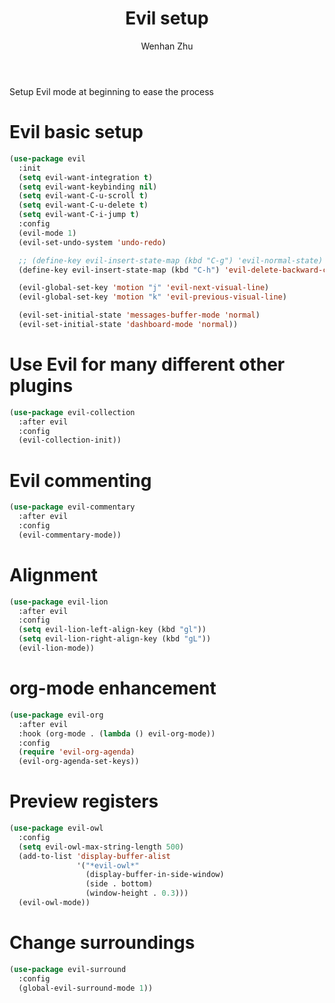 #+TITLE: Evil setup
#+AUTHOR: Wenhan Zhu

Setup Evil mode at beginning to ease the process

* Evil basic setup

#+begin_src emacs-lisp
  (use-package evil
    :init
    (setq evil-want-integration t)
    (setq evil-want-keybinding nil)
    (setq evil-want-C-u-scroll t)
    (setq evil-want-C-u-delete t)
    (setq evil-want-C-i-jump t)
    :config
    (evil-mode 1)
    (evil-set-undo-system 'undo-redo)

    ;; (define-key evil-insert-state-map (kbd "C-g") 'evil-normal-state)
    (define-key evil-insert-state-map (kbd "C-h") 'evil-delete-backward-char-and-join)

    (evil-global-set-key 'motion "j" 'evil-next-visual-line)
    (evil-global-set-key 'motion "k" 'evil-previous-visual-line)

    (evil-set-initial-state 'messages-buffer-mode 'normal)
    (evil-set-initial-state 'dashboard-mode 'normal))
#+end_src

* Use Evil for many different other plugins

#+begin_src emacs-lisp
  (use-package evil-collection
    :after evil
    :config
    (evil-collection-init))
#+end_src

* Evil commenting

#+begin_src emacs-lisp
  (use-package evil-commentary
    :after evil
    :config
    (evil-commentary-mode))
#+end_src

* Alignment

#+begin_src emacs-lisp
  (use-package evil-lion
    :after evil
    :config
    (setq evil-lion-left-align-key (kbd "gl"))
    (setq evil-lion-right-align-key (kbd "gL"))
    (evil-lion-mode))
#+end_src

* org-mode enhancement

#+begin_src emacs-lisp
  (use-package evil-org
    :after evil
    :hook (org-mode . (lambda () evil-org-mode))
    :config
    (require 'evil-org-agenda)
    (evil-org-agenda-set-keys))
#+end_src


* Preview registers

#+begin_src emacs-lisp
  (use-package evil-owl
    :config
    (setq evil-owl-max-string-length 500)
    (add-to-list 'display-buffer-alist
                 '("*evil-owl*"
                   (display-buffer-in-side-window)
                   (side . bottom)
                   (window-height . 0.3)))
    (evil-owl-mode))
#+end_src

* Change surroundings

#+begin_src emacs-lisp
  (use-package evil-surround
    :config
    (global-evil-surround-mode 1))
#+end_src

